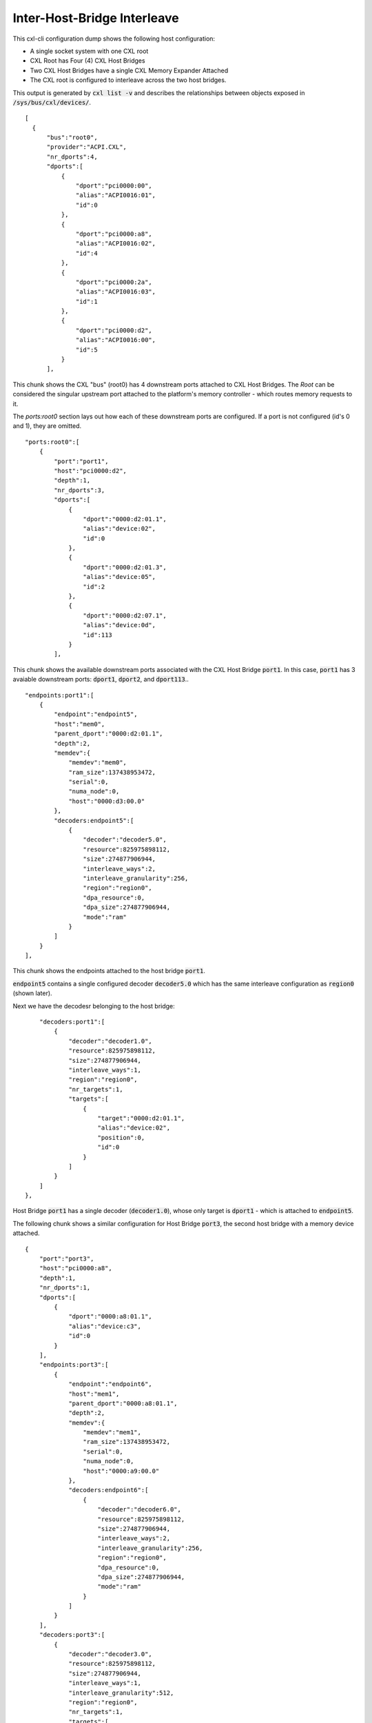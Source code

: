 .. inter-host-bridge interleave

============================
Inter-Host-Bridge Interleave
============================
This cxl-cli configuration dump shows the following host configuration:

* A single socket system with one CXL root
* CXL Root has Four (4) CXL Host Bridges
* Two CXL Host Bridges have a single CXL Memory Expander Attached
* The CXL root is configured to interleave across the two host bridges.

This output is generated by :code:`cxl list -v` and describes the relationships
between objects exposed in :code:`/sys/bus/cxl/devices/`.

::

  [
    {
        "bus":"root0",
        "provider":"ACPI.CXL",
        "nr_dports":4,
        "dports":[
            {
                "dport":"pci0000:00",
                "alias":"ACPI0016:01",
                "id":0
            },
            {
                "dport":"pci0000:a8",
                "alias":"ACPI0016:02",
                "id":4
            },
            {
                "dport":"pci0000:2a",
                "alias":"ACPI0016:03",
                "id":1
            },
            {
                "dport":"pci0000:d2",
                "alias":"ACPI0016:00",
                "id":5
            }
        ],

This chunk shows the CXL "bus" (root0) has 4 downstream ports attached to CXL
Host Bridges.  The `Root` can be considered the singular upstream port attached
to the platform's memory controller - which routes memory requests to it.

The `ports:root0` section lays out how each of these downstream ports are
configured.  If a port is not configured (id's 0 and 1), they are omitted.

::

        "ports:root0":[
            {
                "port":"port1",
                "host":"pci0000:d2",
                "depth":1,
                "nr_dports":3,
                "dports":[
                    {
                        "dport":"0000:d2:01.1",
                        "alias":"device:02",
                        "id":0
                    },
                    {
                        "dport":"0000:d2:01.3",
                        "alias":"device:05",
                        "id":2
                    },
                    {
                        "dport":"0000:d2:07.1",
                        "alias":"device:0d",
                        "id":113
                    }
                ],

This chunk shows the available downstream ports associated with the CXL Host
Bridge :code:`port1`.  In this case, :code:`port1` has 3 avaiable downstream
ports: :code:`dport1`, :code:`dport2`, and :code:`dport113`..

::

                "endpoints:port1":[
                    {
                        "endpoint":"endpoint5",
                        "host":"mem0",
                        "parent_dport":"0000:d2:01.1",
                        "depth":2,
                        "memdev":{
                            "memdev":"mem0",
                            "ram_size":137438953472,
                            "serial":0,
                            "numa_node":0,
                            "host":"0000:d3:00.0"
                        },
                        "decoders:endpoint5":[
                            {
                                "decoder":"decoder5.0",
                                "resource":825975898112,
                                "size":274877906944,
                                "interleave_ways":2,
                                "interleave_granularity":256,
                                "region":"region0",
                                "dpa_resource":0,
                                "dpa_size":274877906944,
                                "mode":"ram"
                            }
                        ]
                    }
                ],

This chunk shows the endpoints attached to the host bridge :code:`port1`.

:code:`endpoint5` contains a single configured decoder :code:`decoder5.0`
which has the same interleave configuration as :code:`region0` (shown later).

Next we have the decodesr belonging to the host bridge:

::

                "decoders:port1":[
                    {
                        "decoder":"decoder1.0",
                        "resource":825975898112,
                        "size":274877906944,
                        "interleave_ways":1,
                        "region":"region0",
                        "nr_targets":1,
                        "targets":[
                            {
                                "target":"0000:d2:01.1",
                                "alias":"device:02",
                                "position":0,
                                "id":0
                            }
                        ]
                    }
                ]
            },

Host Bridge :code:`port1` has a single decoder (:code:`decoder1.0`), whose only
target is :code:`dport1` - which is attached to :code:`endpoint5`.

The following chunk shows a similar configuration for Host Bridge :code:`port3`,
the second host bridge with a memory device attached.

::

            {
                "port":"port3",
                "host":"pci0000:a8",
                "depth":1,
                "nr_dports":1,
                "dports":[
                    {
                        "dport":"0000:a8:01.1",
                        "alias":"device:c3",
                        "id":0
                    }
                ],
                "endpoints:port3":[
                    {
                        "endpoint":"endpoint6",
                        "host":"mem1",
                        "parent_dport":"0000:a8:01.1",
                        "depth":2,
                        "memdev":{
                            "memdev":"mem1",
                            "ram_size":137438953472,
                            "serial":0,
                            "numa_node":0,
                            "host":"0000:a9:00.0"
                        },
                        "decoders:endpoint6":[
                            {
                                "decoder":"decoder6.0",
                                "resource":825975898112,
                                "size":274877906944,
                                "interleave_ways":2,
                                "interleave_granularity":256,
                                "region":"region0",
                                "dpa_resource":0,
                                "dpa_size":274877906944,
                                "mode":"ram"
                            }
                        ]
                    }
                ],
                "decoders:port3":[
                    {
                        "decoder":"decoder3.0",
                        "resource":825975898112,
                        "size":274877906944,
                        "interleave_ways":1,
                        "interleave_granularity":512,
                        "region":"region0",
                        "nr_targets":1,
                        "targets":[
                            {
                                "target":"0000:a8:01.1",
                                "alias":"device:c3",
                                "position":0,
                                "id":0
                            }
                        ]
                    }
                ]
            },


The next chunk shows the two CXL host bridges without attached endpoints.

::

            {
                "port":"port2",
                "host":"pci0000:00",
                "depth":1,
                "nr_dports":2,
                "dports":[
                    {
                        "dport":"0000:00:01.3",
                        "alias":"device:55",
                        "id":2
                    },
                    {
                        "dport":"0000:00:07.1",
                        "alias":"device:5d",
                        "id":113
                    }
                ]
            },
            {
                "port":"port4",
                "host":"pci0000:2a",
                "depth":1,
                "nr_dports":1,
                "dports":[
                    {
                        "dport":"0000:2a:01.1",
                        "alias":"device:d0",
                        "id":0
                    }
                ]
            }
        ],

Next we have the `Root Decoders` belonging to :code:`root0`.  This root decoder
applies the interleave across the downstream ports :code:`port1` and
:code:`port3` - with a granularity of 256 bytes.

This information is generated by the CXL driver reading the ACPI CEDT CMFWS.

::

        "decoders:root0":[
            {
                "decoder":"decoder0.0",
                "resource":825975898112,
                "size":274877906944,
                "interleave_ways":2,
                "interleave_granularity":256,
                "max_available_extent":0,
                "volatile_capable":true,
                "nr_targets":2,
                "targets":[
                    {
                        "target":"pci0000:a8",
                        "alias":"ACPI0016:02",
                        "position":1,
                        "id":4
                    },
                    {
                        "target":"pci0000:d2",
                        "alias":"ACPI0016:00",
                        "position":0,
                        "id":5
                    }
                ],

Finally we have the `Memory Region` associated with the `Root Decoder`
:code:`decoder0.0`.  This region describes the overall interleave configuration
of the interleave set.

::

                "regions:decoder0.0":[
                    {
                        "region":"region0",
                        "resource":825975898112,
                        "size":274877906944,
                        "type":"ram",
                        "interleave_ways":2,
                        "interleave_granularity":256,
                        "decode_state":"commit",
                        "mappings":[
                            {
                                "position":1,
                                "memdev":"mem1",
                                "decoder":"decoder6.0"
                            },
                            {
                                "position":0,
                                "memdev":"mem0",
                                "decoder":"decoder5.0"
                            }
                        ]
                    }
                ]
            }
        ]
    }
  ]
